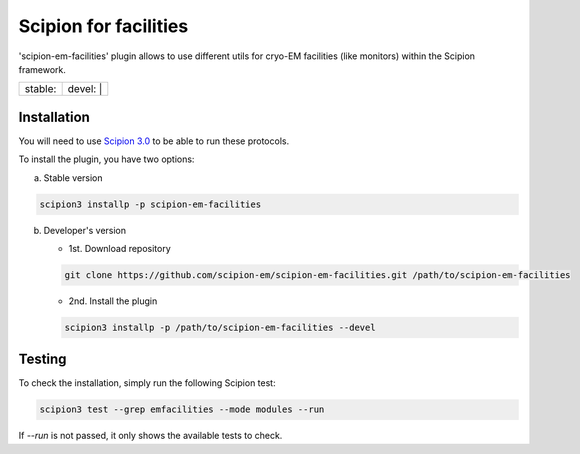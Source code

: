 ======================
Scipion for facilities
======================

'scipion-em-facilities' plugin allows to use different utils for cryo-EM facilities (like monitors)
within the Scipion framework.

+------------------+------------------+
| stable: |stable| | devel: | |devel| |
+------------------+------------------+

.. |stable| image:: http://scipion-test.cnb.csic.es:9980/badges/facilities_prod.svg
.. |devel| image:: http://scipion-test.cnb.csic.es:9980/badges/facilities_sdevel.svg


Installation
------------

You will need to use `Scipion 3.0 <https://scipion-em.github.io/docs/release-3.0.0/index.html>`_
to be able to run these protocols.

To install the plugin, you have two options:

a) Stable version

.. code-block::

   scipion3 installp -p scipion-em-facilities

b) Developer's version

   * 1st. Download repository

   .. code-block::

      git clone https://github.com/scipion-em/scipion-em-facilities.git /path/to/scipion-em-facilities

   * 2nd. Install the plugin

   .. code-block::

      scipion3 installp -p /path/to/scipion-em-facilities --devel

Testing
-------

To check the installation, simply run the following Scipion test:

.. code-block::

  scipion3 test --grep emfacilities --mode modules --run

If `--run` is not passed, it only shows the available tests to check.